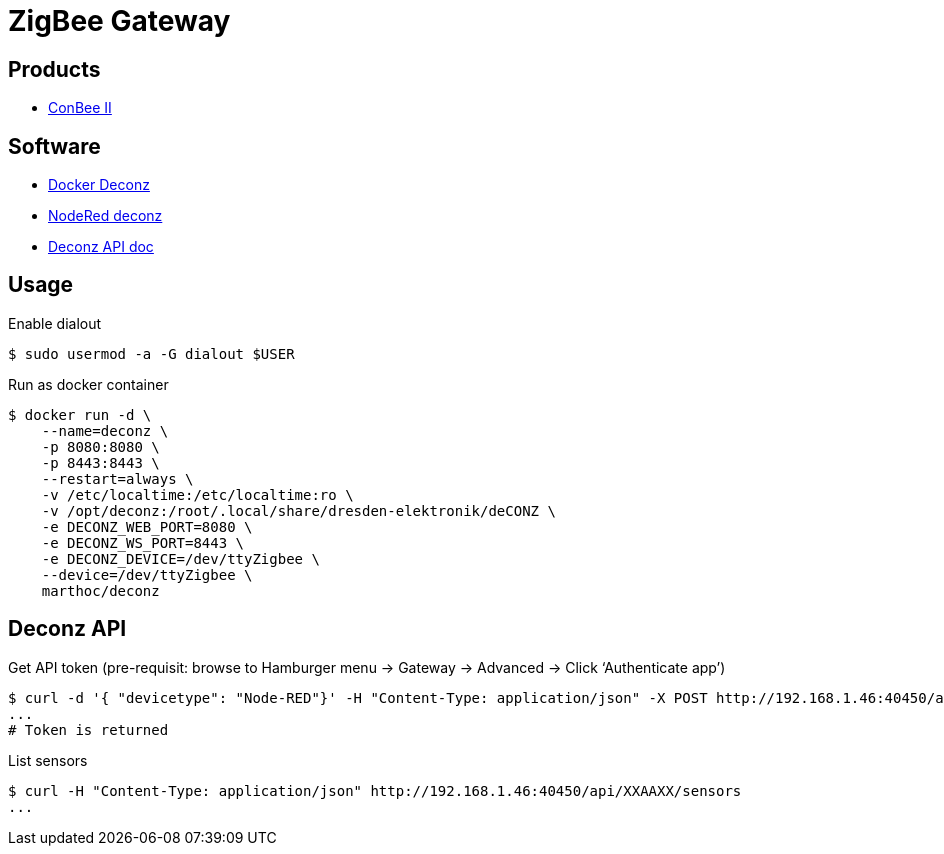 = ZigBee Gateway

== Products

* link:https://phoscon.de/en/conbee2[ConBee II]

== Software

* link:https://github.com/marthoc/docker-deconz[Docker Deconz]
* link:https://flows.nodered.org/node/node-red-contrib-deconz[NodeRed deconz]
* link:http://dresden-elektronik.github.io/deconz-rest-doc[Deconz API doc]

== Usage

.Enable dialout
[source,bash]
----
$ sudo usermod -a -G dialout $USER
----

.Run as docker container
[source,bash]
----
$ docker run -d \
    --name=deconz \
    -p 8080:8080 \
    -p 8443:8443 \
    --restart=always \
    -v /etc/localtime:/etc/localtime:ro \
    -v /opt/deconz:/root/.local/share/dresden-elektronik/deCONZ \
    -e DECONZ_WEB_PORT=8080 \
    -e DECONZ_WS_PORT=8443 \
    -e DECONZ_DEVICE=/dev/ttyZigbee \
    --device=/dev/ttyZigbee \
    marthoc/deconz
----

== Deconz API

.Get API token (pre-requisit: browse to Hamburger menu -> Gateway -> Advanced -> Click ‘Authenticate app’)
[source,bash]
----
$ curl -d '{ "devicetype": "Node-RED"}' -H "Content-Type: application/json" -X POST http://192.168.1.46:40450/api
...
# Token is returned
----

.List sensors
[source,bash]
----
$ curl -H "Content-Type: application/json" http://192.168.1.46:40450/api/XXAAXX/sensors
...
----
